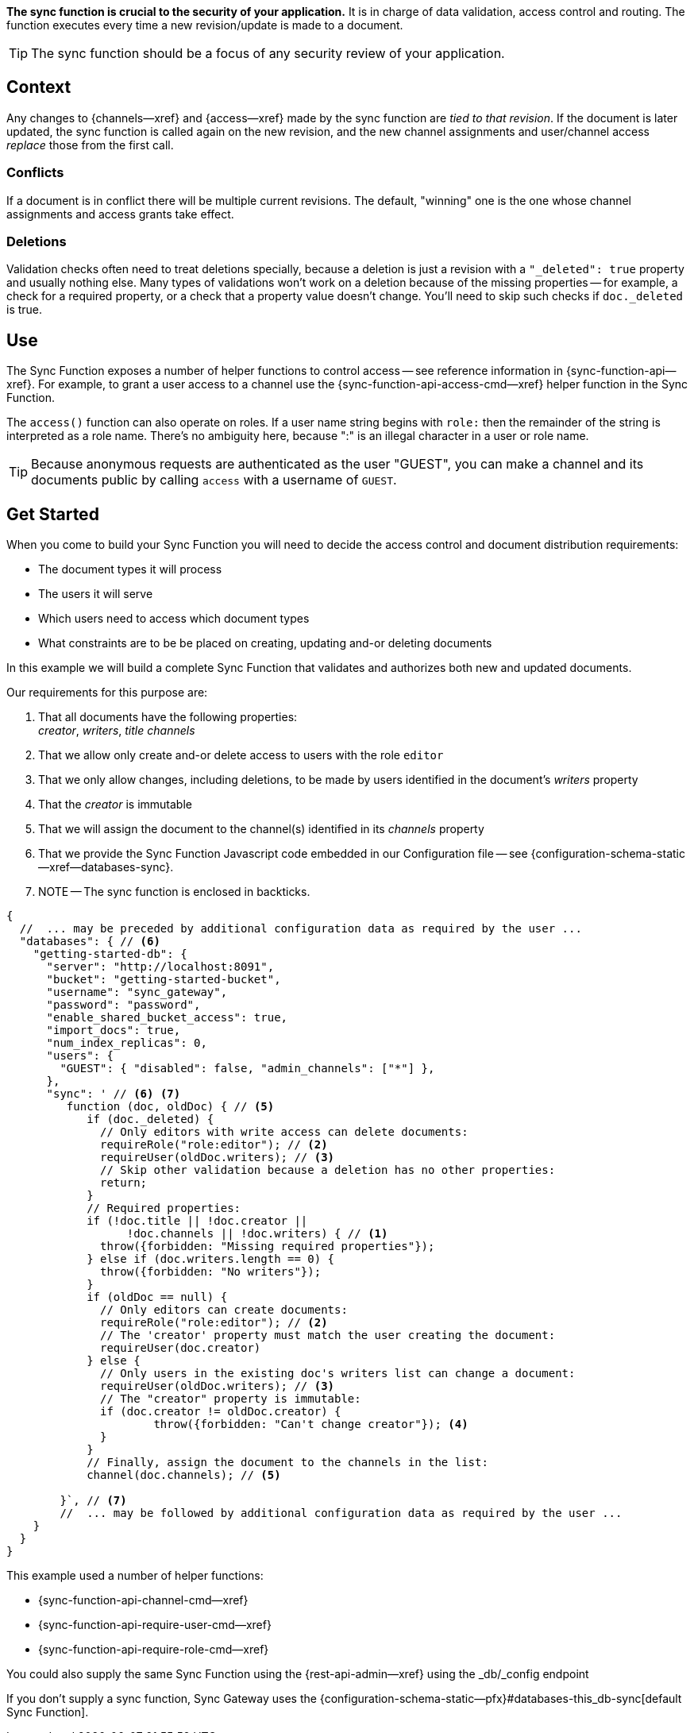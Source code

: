 // -- concept -- Sync Function
//
// tag::summary[]

*The sync function is crucial to the security of your application.*
It is in charge of data validation, access control and routing.
The function executes every time a new revision/update is made to a document.

TIP: The sync function should be a focus of any security review of your application.

// end::summary[]
// tag::body[]


== Context
Any changes to {channels--xref} and {access--xref} made by the sync function are _tied to that revision_.
If the document is later updated, the sync function is called again on the new revision, and the new channel assignments and user/channel access _replace_ those from the first call.

[#lbl-document-conflicts]
=== Conflicts

If a document is in conflict there will be multiple current revisions.
The default, "winning" one is the one whose channel assignments and access grants take effect.


[#lbl-handling-deletions]
=== Deletions

Validation checks often need to treat deletions specially, because a deletion is just a revision with a `"_deleted": true` property and usually nothing else.
Many types of validations won't work on a deletion because of the missing properties -- for example, a check for a required property, or a check that a property value doesn't change.
You'll need to skip such checks if `doc._deleted` is true.


== Use
The Sync Function exposes a number of helper functions to control access -- see reference information in {sync-function-api--xref}.
For example, to grant a user access to a channel use the {sync-function-api-access-cmd--xref} helper function in the Sync Function.

The `access()` function can also operate on roles.
If a user name string begins with `role:` then the remainder of the string is interpreted as a role name.
There's no ambiguity here, because ":" is an illegal character in a user or role name.

TIP: Because anonymous requests are authenticated as the user "GUEST", you can make a channel and its documents public by calling `access` with a username of `GUEST`.


== Get Started

When you come to build your Sync Function you will need to decide the access control and document distribution requirements:

* The document types it will process
* The users it will serve
* Which users need to access which document types
* What constraints are to be be placed on creating, updating and-or deleting documents


[#lbl-practical-example]
====
In this example we will build a complete Sync Function that validates and authorizes both new and updated documents.

Our requirements for this purpose are:

<1> That all documents have the following properties: +
_creator_, _writers_, _title_  _channels_

<2> That we allow only create and-or delete access to users with the role `editor`

<3> That we only allow changes, including deletions, to be made by users identified in the document's _writers_ property

<4> That the _creator_ is immutable

<5> That we will assign the document to the channel(s) identified in its _channels_ property

<6> That we provide the Sync Function Javascript code embedded in our Configuration file -- see {configuration-schema-static--xref--databases-sync}. +

<7> NOTE -- The sync function is enclosed in backticks.


[source,json]
----
{
  //  ... may be preceded by additional configuration data as required by the user ...
  "databases": { // <6>
    "getting-started-db": {
      "server": "http://localhost:8091",
      "bucket": "getting-started-bucket",
      "username": "sync_gateway",
      "password": "password",
      "enable_shared_bucket_access": true,
      "import_docs": true,
      "num_index_replicas": 0,
      "users": {
        "GUEST": { "disabled": false, "admin_channels": ["*"] },
      },
      "sync": ' // <6> <7>
         function (doc, oldDoc) { // <5>
            if (doc._deleted) {
              // Only editors with write access can delete documents:
              requireRole("role:editor"); // <2>
              requireUser(oldDoc.writers); // <3>
              // Skip other validation because a deletion has no other properties:
              return;
            }
            // Required properties:
            if (!doc.title || !doc.creator ||
                  !doc.channels || !doc.writers) { // <1>
              throw({forbidden: "Missing required properties"});
            } else if (doc.writers.length == 0) {
              throw({forbidden: "No writers"});
            }
            if (oldDoc == null) {
              // Only editors can create documents:
              requireRole("role:editor"); // <2>
              // The 'creator' property must match the user creating the document:
              requireUser(doc.creator)
            } else {
              // Only users in the existing doc's writers list can change a document:
              requireUser(oldDoc.writers); // <3>
              // The "creator" property is immutable:
              if (doc.creator != oldDoc.creator) {
                      throw({forbidden: "Can't change creator"}); <4>
              }
            }
            // Finally, assign the document to the channels in the list:
            channel(doc.channels); // <5>

        }`, // <7>
        //  ... may be followed by additional configuration data as required by the user ...
    }
  }
}
----


This example used a number of helper functions:

* {sync-function-api-channel-cmd--xref}
* {sync-function-api-require-user-cmd--xref}
* {sync-function-api-require-role-cmd--xref}

====


You could also supply the same Sync Function using the {rest-api-admin--xref} using the _db/_config endpoint

If you don't supply a sync function, Sync Gateway uses the {configuration-schema-static--pfx}#databases-this_db-sync[default Sync Function].

// end::body[]
// end:full[]
